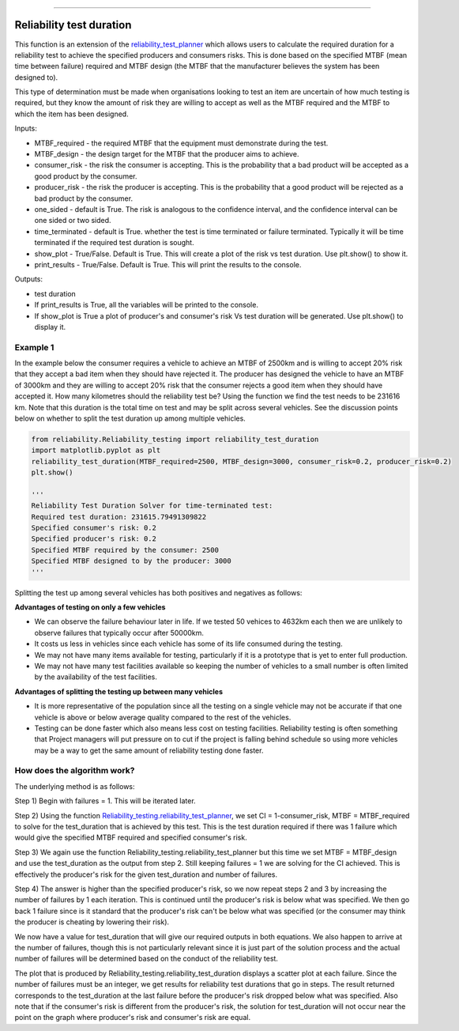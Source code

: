 .. image:: images/logo.png

-------------------------------------

Reliability test duration
'''''''''''''''''''''''''

This function is an extension of the `reliability_test_planner <https://reliability.readthedocs.io/en/latest/Reliability%20test%20planner.html>`_ which allows users to calculate the required duration for a reliability test to achieve the specified producers and consumers risks. This is done based on the specified MTBF (mean time between failure) required and MTBF design (the MTBF that the manufacturer believes the system has been designed to).

This type of determination must be made when organisations looking to test an item are uncertain of how much testing is required, but they know the amount of risk they are willing to accept as well as the MTBF required and the MTBF to which the item has been designed.

Inputs:

-   MTBF_required - the required MTBF that the equipment must demonstrate during the test.
-   MTBF_design - the design target for the MTBF that the producer aims to achieve.
-   consumer_risk - the risk the consumer is accepting. This is the probability that a bad product will be accepted as a good product by the consumer.
-   producer_risk - the risk the producer is accepting. This is the probability that a good product will be rejected as a bad product by the consumer.
-   one_sided - default is True. The risk is analogous to the confidence interval, and the confidence interval can be one sided or two sided.
-   time_terminated - default is True. whether the test is time terminated or failure terminated. Typically it will be time terminated if the required test duration is sought.
-   show_plot - True/False. Default is True. This will create a plot of the risk vs test duration. Use plt.show() to show it.
-   print_results - True/False. Default is True. This will print the results to the console.

Outputs:

-   test duration
-   If print_results is True, all the variables will be printed to the console.
-   If show_plot is True a plot of producer's and consumer's risk Vs test duration will be generated. Use plt.show() to display it.

Example 1
*********

In the example below the consumer requires a vehicle to achieve an MTBF of 2500km and is willing to accept 20% risk that they accept a bad item when they should have rejected it. The producer has designed the vehicle to have an MTBF of 3000km and they are willing to accept 20% risk that the consumer rejects a good item when they should have accepted it. How many kilometres should the reliability test be? Using the function we find the test needs to be 231616 km. Note that this duration is the total time on test and may be split across several vehicles. See the discussion points below on whether to split the test duration up among multiple vehicles.

.. code:: python

    from reliability.Reliability_testing import reliability_test_duration
    import matplotlib.pyplot as plt
    reliability_test_duration(MTBF_required=2500, MTBF_design=3000, consumer_risk=0.2, producer_risk=0.2)
    plt.show()
    
    '''
    Reliability Test Duration Solver for time-terminated test:
    Required test duration: 231615.79491309822
    Specified consumer's risk: 0.2
    Specified producer's risk: 0.2
    Specified MTBF required by the consumer: 2500
    Specified MTBF designed to by the producer: 3000
    '''

.. image:: images/reliability_test_duration.png

Splitting the test up among several vehicles has both positives and negatives as follows:

**Advantages of testing on only a few vehicles**

- We can observe the failure behaviour later in life. If we tested 50 vehices to 4632km each then we are unlikely to observe failures that typically occur after 50000km.
- It costs us less in vehicles since each vehicle has some of its life consumed during the testing.
- We may not have many items available for testing, particularly if it is a prototype that is yet to enter full production.
- We may not have many test facilities available so keeping the number of vehicles to a small number is often limited by the availability of the test facilities.

**Advantages of splitting the testing up between many vehicles**

- It is more representative of the population since all the testing on a single vehicle may not be accurate if that one vehicle is above or below average quality compared to the rest of the vehicles.
- Testing can be done faster which also means less cost on testing facilities. Reliability testing is often something that Project managers will put pressure on to cut if the project is falling behind schedule so using more vehicles may be a way to get the same amount of reliability testing done faster.

How does the algorithm work?
****************************

The underlying method is as follows:

Step 1) Begin with failures = 1. This will be iterated later.

Step 2) Using the function `Reliability_testing.reliability_test_planner <https://reliability.readthedocs.io/en/latest/Reliability%20test%20planner.html>`_, we set CI = 1-consumer_risk, MTBF = MTBF_required to solve for the test_duration that is achieved by this test. This is the test duration required if there was 1 failure which would give the specified MTBF required and specified consumer's risk.

Step 3) We again use the function Reliability_testing.reliability_test_planner but this time we set MTBF = MTBF_design and use the test_duration as the output from step 2. Still keeping failures = 1 we are solving for the CI achieved. This is effectively the producer's risk for the given test_duration and number of failures.

Step 4) The answer is higher than the specified producer's risk, so we now repeat steps 2 and 3 by increasing the number of failures by 1 each iteration. This is continued until the producer's risk is below what was specified. We then go back 1 failure since is it standard that the producer's risk can't be below what was specified (or the consumer may think the producer is cheating by lowering their risk).

We now have a value for test_duration that will give our required outputs in both equations. We also happen to arrive at the number of failures, though this is not particularly relevant since it is just part of the solution process and the actual number of failures will be determined based on the conduct of the reliability test.

The plot that is produced by Reliability_testing.reliability_test_duration displays a scatter plot at each failure. Since the number of failures must be an integer, we get results for reliability test durations that go in steps. The result returned corresponds to the test_duration at the last failure before the producer's risk dropped below what was specified. Also note that if the consumer's risk is different from the producer's risk, the solution for test_duration will not occur near the point on the graph where producer's risk and consumer's risk are equal.
